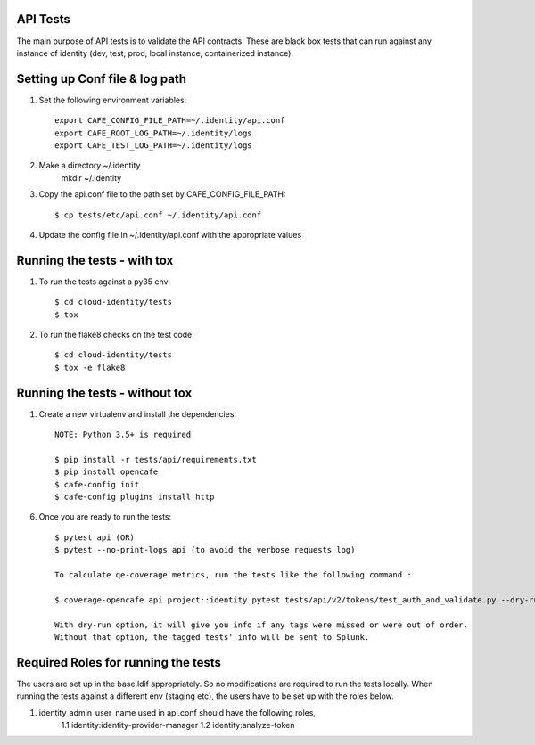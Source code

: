 API Tests
=========

The main purpose of API tests is to validate the API contracts.
These are black box tests that can run against any instance of identity
(dev, test, prod, local instance, containerized instance).

Setting up Conf file & log path
================================

1. Set the following environment variables::

    export CAFE_CONFIG_FILE_PATH=~/.identity/api.conf
    export CAFE_ROOT_LOG_PATH=~/.identity/logs
    export CAFE_TEST_LOG_PATH=~/.identity/logs

2. Make a directory ~/.identity
    mkdir ~/.identity

3. Copy the api.conf file to the path set by CAFE_CONFIG_FILE_PATH::

    $ cp tests/etc/api.conf ~/.identity/api.conf

4. Update the config file in ~/.identity/api.conf with the appropriate values

Running the tests - with tox
============================

1. To run the tests against a py35 env::

    $ cd cloud-identity/tests
    $ tox

2. To run the flake8 checks on the test code::

    $ cd cloud-identity/tests
    $ tox -e flake8

Running the tests - without tox
===============================

1. Create a new virtualenv and install the dependencies::

    NOTE: Python 3.5+ is required

    $ pip install -r tests/api/requirements.txt
    $ pip install opencafe
    $ cafe-config init
    $ cafe-config plugins install http

6. Once you are ready to run the tests::

    $ pytest api (OR)
    $ pytest --no-print-logs api (to avoid the verbose requests log)

    To calculate qe-coverage metrics, run the tests like the following command :

    $ coverage-opencafe api project::identity pytest tests/api/v2/tokens/test_auth_and_validate.py --dry-run

    With dry-run option, it will give you info if any tags were missed or were out of order.
    Without that option, the tagged tests' info will be sent to Splunk.

Required Roles for running the tests
=====================================

The users are set up in the base.ldif appropriately. So no modifications are required
to run the tests locally. When running the tests against a different env (staging etc),
the users have to be set up with the roles below.

1. identity_admin_user_name used in api.conf should have the following roles,
    1.1 identity:identity-provider-manager
    1.2 identity:analyze-token
